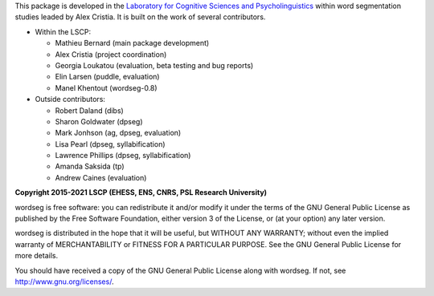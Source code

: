 This package is developed in the `Laboratory for Cognitive Sciences
and Psycholinguistics <http://www.lscp.net/index.php?lang=en>`_ within
word segmentation studies leaded by Alex Cristia. It is built on the
work of several contributors.

* Within the LSCP:

  * Mathieu Bernard (main package development)
  * Alex Cristia (project coordination)
  * Georgia Loukatou (evaluation, beta testing and bug reports)
  * Elin Larsen (puddle, evaluation)
  * Manel Khentout (wordseg-0.8)

* Outside contributors:

  * Robert Daland (dibs)
  * Sharon Goldwater (dpseg)
  * Mark Jonhson (ag, dpseg, evaluation)
  * Lisa Pearl (dpseg, syllabification)
  * Lawrence Phillips (dpseg, syllabification)
  * Amanda Saksida (tp)
  * Andrew Caines (evaluation)


**Copyright 2015-2021 LSCP (EHESS, ENS, CNRS, PSL Research University)**

wordseg is free software: you can redistribute it and/or modify it
under the terms of the GNU General Public License as published by the
Free Software Foundation, either version 3 of the License, or (at your
option) any later version.

wordseg is distributed in the hope that it will be useful, but WITHOUT
ANY WARRANTY; without even the implied warranty of MERCHANTABILITY or
FITNESS FOR A PARTICULAR PURPOSE. See the GNU General Public License
for more details.

You should have received a copy of the GNU General Public License
along with wordseg. If not, see http://www.gnu.org/licenses/.
